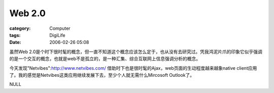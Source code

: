 ##############
Web 2.0
##############
:category: Computer
:tags: DigiLife
:date: 2006-02-26 05:08



虽然Web 2.0是个时下很时髦的概念，但一直不知道这个概念应该怎么定于，也从没有去研究过。凭我鸿泥片爪的印象它似乎强调的是一个交互的概念，也就是web不是孤立的，是一种汇集、综合互联网上信息强调分析的概念。

今天发现"Netvibes":http://www.netvibes.com/ 借助时下也是很时髦的Ajax，web页面的生动程度越来越象native client应用了。我的感觉是Netvibes这类应用继续发展下去，至少个人就无需什么Mircosoft Outlook了。

NULL